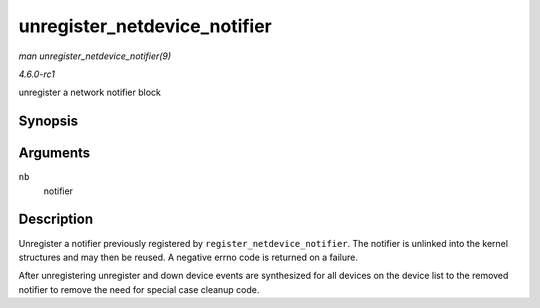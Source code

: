 
.. _API-unregister-netdevice-notifier:

=============================
unregister_netdevice_notifier
=============================

*man unregister_netdevice_notifier(9)*

*4.6.0-rc1*

unregister a network notifier block


Synopsis
========

.. c:function:: int unregister_netdevice_notifier( struct notifier_block * nb )

Arguments
=========

``nb``
    notifier


Description
===========

Unregister a notifier previously registered by ``register_netdevice_notifier``. The notifier is unlinked into the kernel structures and may then be reused. A negative errno code is
returned on a failure.

After unregistering unregister and down device events are synthesized for all devices on the device list to the removed notifier to remove the need for special case cleanup code.

